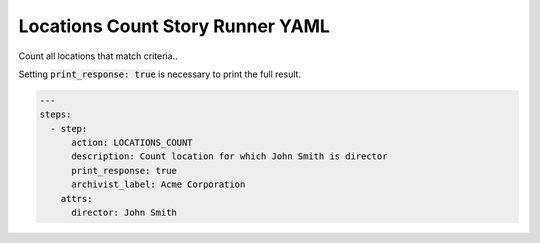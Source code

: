 .. _locations_count_yamlref:

Locations Count Story Runner YAML
.........................................

Count all locations that match criteria..

Setting :code:`print_response: true` is necessary to print the full result.

.. code-block:: yaml
    
    ---
    steps:
      - step:
          action: LOCATIONS_COUNT
          description: Count location for which John Smith is director
          print_response: true
          archivist_label: Acme Corporation
        attrs:
          director: John Smith
